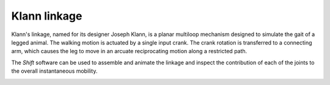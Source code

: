 Klann linkage
-------------

Klann's linkage, named for its designer Joseph Klann, is a planar multiloop mechanism designed to simulate the gait of a legged animal. The walking motion is actuated by a single input crank. The crank rotation is transferred to a connecting arm, which causes the leg to move in an arcuate reciprocating motion along a restricted path.

.. image:: klann-linkage.png

The *Shift* software can be used to assemble and animate the linkage and inspect the contribution of each of the joints to the overall instantaneous mobility.

.. image:: mobility.png
